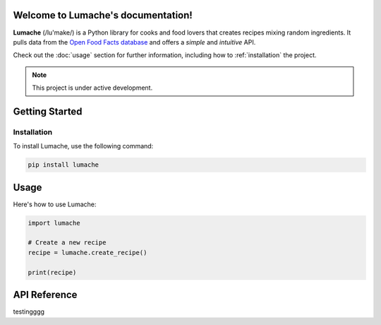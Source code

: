Welcome to Lumache's documentation!
===================================

**Lumache** (/lu'make/) is a Python library for cooks and food lovers
that creates recipes mixing random ingredients.
It pulls data from the `Open Food Facts database <https://world.openfoodfacts.org/>`_
and offers a *simple* and *intuitive* API.

Check out the :doc:`usage` section for further information, including
how to :ref:`installation` the project.

.. note::

   This project is under active development.

Getting Started
===============

Installation
------------

To install Lumache, use the following command:

.. code-block:: bash

   pip install lumache

Usage
=====

Here's how to use Lumache:

.. code-block:: python

   import lumache

   # Create a new recipe
   recipe = lumache.create_recipe()

   print(recipe)

API Reference
=============
testingggg
